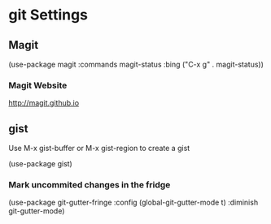 * git Settings


** Magit
(use-package magit
  :commands magit-status
  :bing ("C-x g" . magit-status))

*** Magit Website
http://magit.github.io

** gist
Use M-x gist-buffer or
M-x gist-region
to create a gist

(use-package gist)

*** Mark uncommited changes in the fridge
(use-package git-gutter-fringe
  :config
  (global-git-gutter-mode t)
  :diminish git-gutter-mode)


